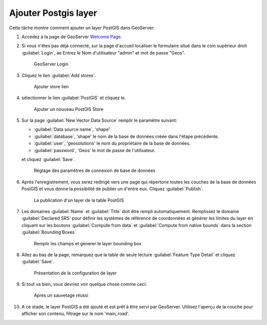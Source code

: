 .. module:: geoserver.postgis_lay
   :synopsis: Apprenez à ajouter un layer PostGIS.

.. _geoserver.postgis_lay:

Ajouter Postgis layer
----------------------

Cette tâche montre comment ajouter un layer PostGIS dans GeoServer:


#. Accedez à la page de GeoServer `Welcome Page <http://localhost:8083/geoserver/web/>`_.

#. Si vous n'êtes pas déjà connecté, sur la page d'accueil localiser le formulaire situé dans le coin supérieur droit :guilabel:`Login`, ae Entrez le Nom d'utilisateur "admin" et mot de passe "Geos".

   .. figure:: img/vector1.jpg
      :width: 600

      GeoServer Login

#. Cliquez le lien :guilabel:`Add stores`.

   .. figure:: img/vector2.jpg

      Ajouter store lien

#. sélectionner le lien :guilabel:`PostGIS` et cliquez le.


   .. figure:: img/postgis_lay1.png

      Ajouter un nouveau PostGIS Store

#. Sur la page :guilabel:`New Vector Data Source` remplir le paramètre suivant:

   - :guilabel:`Data source name`, 'shape'
   - :guilabel:`database`, 'shape' le nom de la base de données créée dans l'étape précédente.
   - :guilabel:`user`, 'geosolutions' le nom du propriétaire de la base de données.
   - :guilabel:`password`, 'Geos' le mot de passe de l'utilisateur.
   
   et cliquez :guilabel:`Save`.

   .. figure:: img/postgis_lay2.jpg

      Réglage des paramètres de connexion de base de données

#. Après l'enregistrement, vous serez redirigé vers une page qui répertorie toutes les couches de la base de données PostGIS et vous donne la possibilité de publier un d'entre eux. Cliquez :guilabel:`Publish`.

   .. figure:: img/postgis_lay4.png

      La publication d'un layer de la table PostGIS

#. Les domaines :guilabel:`Name` et :guilabel:`Title` doit être rempli automatiquement. Remplissez le domaine :guilabel:`Declared SRS` pour définir les systèmes de référence de coordonnées et générer les limites du layer en cliquant sur les boutons :guilabel:`Compute from data` et :guilabel:`Compute from native bounds` dans la section :guilabel:`Bounding Boxes`


   .. figure:: img/postgis_lay5.png
   .. figure:: img/postgis_lay6.png

     Remplir les champs et generer le layer bounding box

#. Allez au bas de la page, remarquez que la table de seule lecture :guilabel:`Feature Type Detail` et cliquez :guilabel:`Save`.

   .. figure:: img/postgis_lay7.png

      Présentation de la configuration de layer

#. Si tout va bien, vous devriez voir quelque chose comme ceci:

   .. figure:: img/postgis_lay8.png

      Après un sauvetage réussi

#. A ce stade, le layer PostGIS a été ajouté et est prêt à être servi par GeoServer. Utilisez l'aperçu de la couche pour afficher son contenu, filtrage sur le nom 'main_road'.
